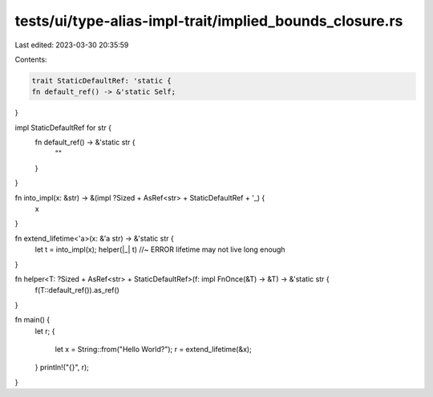 tests/ui/type-alias-impl-trait/implied_bounds_closure.rs
========================================================

Last edited: 2023-03-30 20:35:59

Contents:

.. code-block:: rs

    trait StaticDefaultRef: 'static {
    fn default_ref() -> &'static Self;
}

impl StaticDefaultRef for str {
    fn default_ref() -> &'static str {
        ""
    }
}

fn into_impl(x: &str) -> &(impl ?Sized + AsRef<str> + StaticDefaultRef + '_) {
    x
}

fn extend_lifetime<'a>(x: &'a str) -> &'static str {
    let t = into_impl(x);
    helper(|_| t) //~ ERROR lifetime may not live long enough
}

fn helper<T: ?Sized + AsRef<str> + StaticDefaultRef>(f: impl FnOnce(&T) -> &T) -> &'static str {
    f(T::default_ref()).as_ref()
}

fn main() {
    let r;
    {
        let x = String::from("Hello World?");
        r = extend_lifetime(&x);
    }
    println!("{}", r);
}


